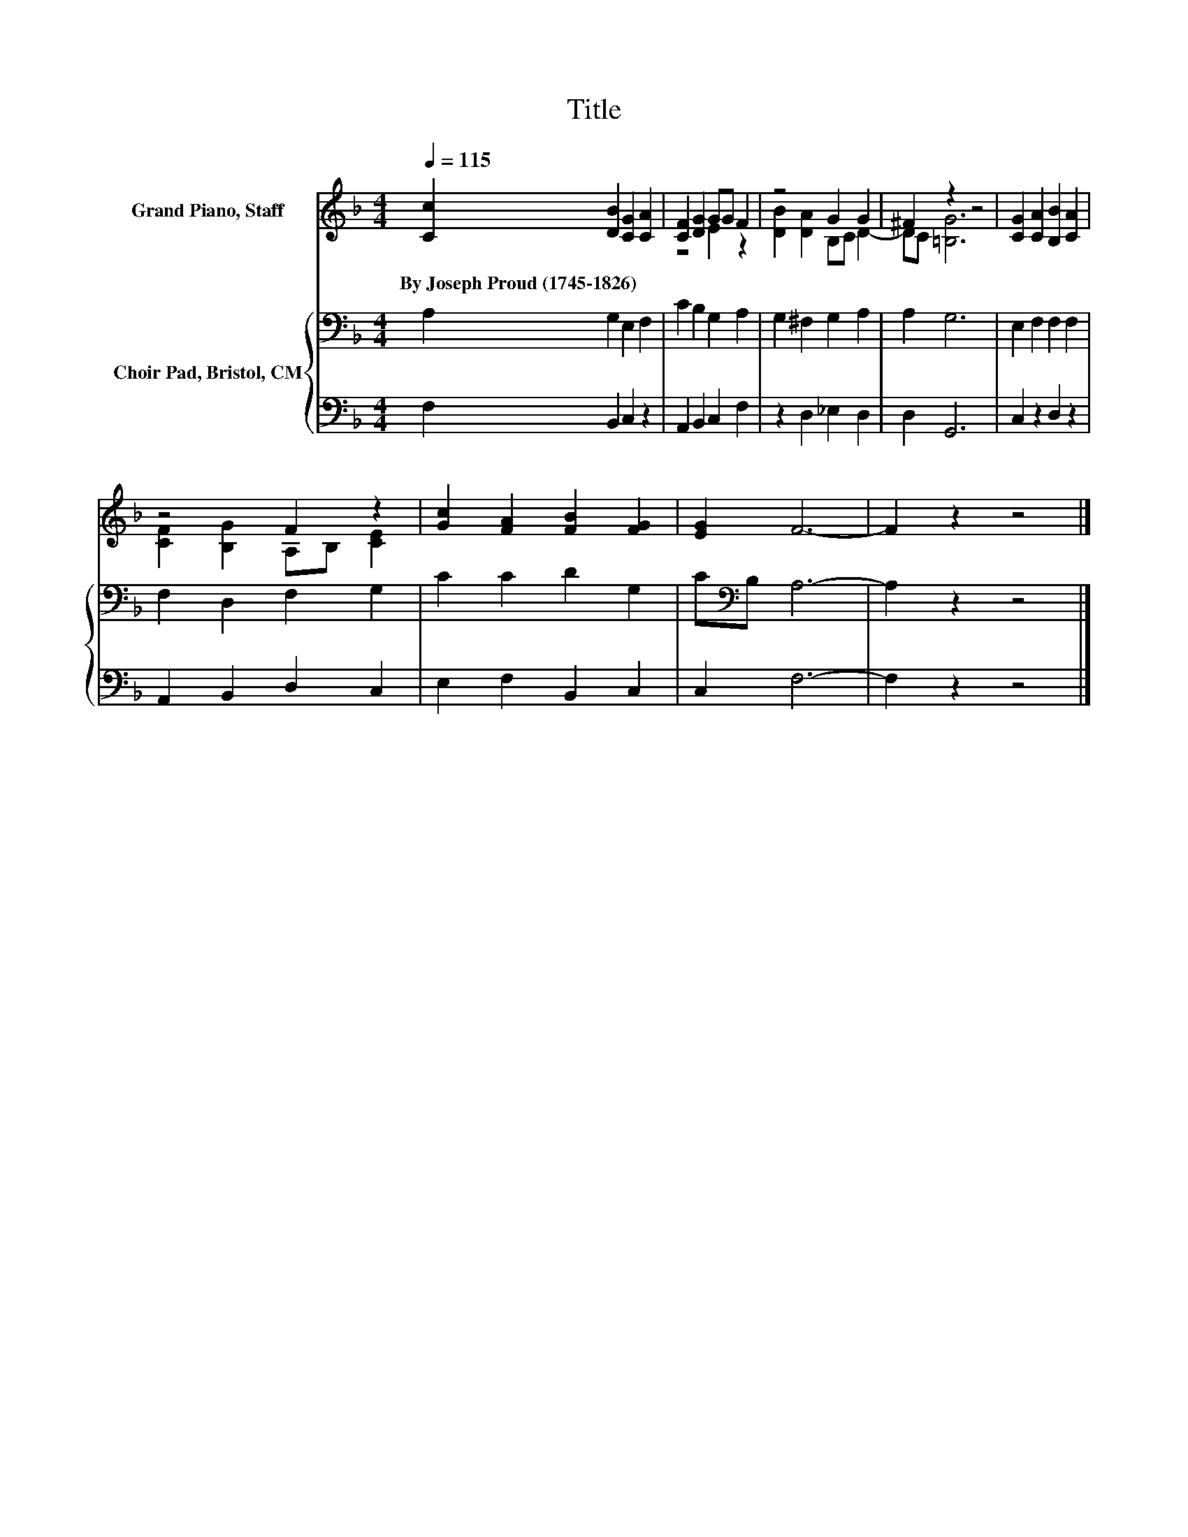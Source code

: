 X:1
T:Title
%%score ( 1 2 ) { 3 | 4 }
L:1/8
Q:1/4=115
M:4/4
K:F
V:1 treble nm="Grand Piano, Staff"
V:2 treble 
V:3 bass nm="Choir Pad, Bristol, CM"
V:4 bass 
V:1
 [Cc]2 [DB]2 [CG]2 [CA]2 | [CF]2 [DG]2 GG F2 | z4 G2 G2 | ^F2 z2 z4 | [CG]2 [CA]2 [B,B]2 [CA]2 | %5
w: By~Joseph~Proud~(1745\-1826) * * *|||||
 z4 F2 z2 | [Gc]2 [FA]2 [FB]2 [FG]2 | [EG]2 F6- | F2 z2 z4 |] %9
w: ||||
V:2
 x8 | z4 E2 z2 | [DB]2 [DA]2 B,C D2- | DC [=B,G]6 | x8 | [CF]2 [B,G]2 A,B, [CE]2 | x8 | x8 | x8 |] %9
V:3
 A,2 G,2 E,2 F,2 | C2 B,2 G,2 A,2 | G,2 ^F,2 G,2 A,2 | A,2 G,6 | E,2 F,2 F,2 F,2 | %5
 F,2 D,2 F,2 G,2 | C2 C2 D2 G,2 | C[K:bass]B, A,6- | A,2 z2 z4 |] %9
V:4
 F,2 B,,2 C,2 z2 | A,,2 B,,2 C,2 F,2 | z2 D,2 _E,2 D,2 | D,2 G,,6 | C,2 z2 D,2 z2 | %5
 A,,2 B,,2 D,2 C,2 | E,2 F,2 B,,2 C,2 | C,2 F,6- | F,2 z2 z4 |] %9

